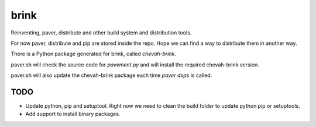 brink
=====

Reinventing, paver, distribute and other build system and distribution tools.

For now paver, distribute and pip are stored inside the repo. Hope we can
find a way to distribute them in another way.

There is a Python package generated for brink, called `chevah-brink`.

paver.sh will check the source code for `pavement.py` and will install the
required chevah-brink version.

paver.sh will also update the chevah-brink package each time `paver deps` is
called.


TODO
----

* Update python, pip and setuptool. Right now we need to clean the build
  folder to update python pip or setuptools.
* Add support to install binary packages.

